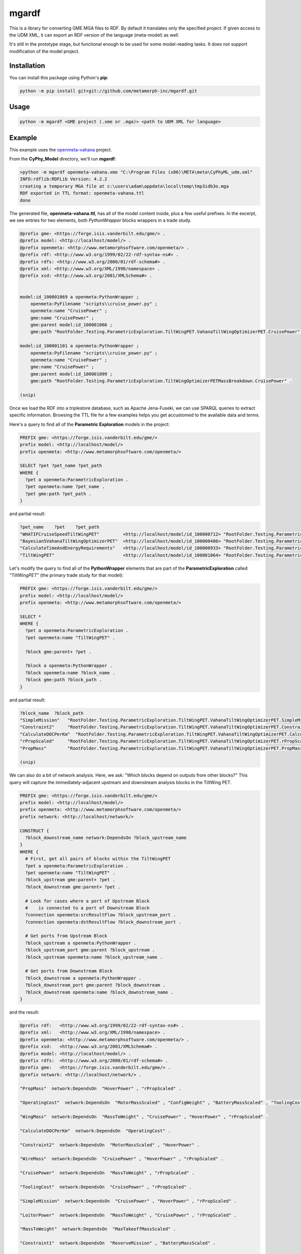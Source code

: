mgardf
======
.. image:: https://ci.appveyor.com/api/projects/status/github/metamorph-inc/mgardf?svg=true
   :target: https://ci.appveyor.com/project/adamnagel/mgardf

This is a library for converting GME MGA files to RDF. By default it translates only the specified project. If given access to the UDM XML, it can export an RDF version of the language (meta-model) as well.

It's still in the prototype stage, but functional enough to be used for some model-reading tasks. It does not support modification of the model project.

Installation
------------
You can install this package using Python's **pip**:

.. code-block::

   python -m pip install git+git://github.com/metamorph-inc/mgardf.git

Usage
-----
.. code-block::

   python -m mgardf <GME project (.xme or .mga)> <path to UDM XML for language>
   
Example
-------
This example uses the `openmeta-vahana <https://github.com/metamorph-inc/openmeta-vahana>`_ project.

From the **CyPhy_Model** directory, we'll run **mgardf**:

.. code-block::
   
   >python -m mgardf openmeta-vahana.xme "C:\Program Files (x86)\META\meta\CyPhyML_udm.xml"
   INFO:rdflib:RDFLib Version: 4.2.2
   creating a temporary MGA file at c:\users\adam\appdata\local\temp\tmp3idb3o.mga
   RDF exported in TTL format: openmeta-vahana.ttl
   done
   
The generated file, **openmeta-vahana.ttl**, has all of the model content inside, plus a few useful prefixes. In the excerpt, we see entries for two elements, both *PythonWrapper* blocks wrappers in a trade study.

.. code-block:: Turtle

   @prefix gme: <https://forge.isis.vanderbilt.edu/gme/> .
   @prefix model: <http://localhost/model/> .
   @prefix openmeta: <http://www.metamorphsoftware.com/openmeta/> .
   @prefix rdf: <http://www.w3.org/1999/02/22-rdf-syntax-ns#> .
   @prefix rdfs: <http://www.w3.org/2000/01/rdf-schema#> .
   @prefix xml: <http://www.w3.org/XML/1998/namespace> .
   @prefix xsd: <http://www.w3.org/2001/XMLSchema#> .

   
   model:id_100001069 a openmeta:PythonWrapper ;
       openmeta:PyFilename "scripts\\cruise_power.py" ;
       openmeta:name "CruisePower" ;
       gme:name "CruisePower" ;
       gme:parent model:id_100001066 ;
       gme:path "RootFolder.Testing.ParametricExploration.TiltWingPET.VahanaTiltWingOptimizerPET.CruisePower" .

   model:id_100001101 a openmeta:PythonWrapper ;
       openmeta:PyFilename "scripts\\cruise_power.py" ;
       openmeta:name "CruisePower" ;
       gme:name "CruisePower" ;
       gme:parent model:id_100001099 ;
       gme:path "RootFolder.Testing.ParametricExploration.TiltWingOptimizerPETMassBreakdown.CruisePower" .
       
   (snip)
   
Once we load the RDF into a triplestore database, such as Apache Jena-Fuseki, we can use SPARQL queries to extract specific information. Browsing the TTL file for a few examples helps you get accustomed to the available data and terms.
       
Here's a query to find all of the **Parametric Exploration** models in the project:

.. code-block:: SPARQL
   
   PREFIX gme: <https://forge.isis.vanderbilt.edu/gme/>
   prefix model: <http://localhost/model/>
   prefix openmeta: <http://www.metamorphsoftware.com/openmeta/>

   SELECT ?pet ?pet_name ?pet_path
   WHERE {
     ?pet a openmeta:ParametricExploration .
     ?pet openmeta:name ?pet_name .
     ?pet gme:path ?pet_path .
   }
   
and partial result:

.. code-block::

   ?pet_name	?pet	?pet_path
   "WHATIFCruiseSpeedTiltWingPET"         <http://localhost/model/id_100000712>	"RootFolder.Testing.ParametricExploration.AdditionalTiltWingPETs.WHATIFCruiseSpeedTiltWingPET"
   "Bayesian5VahanaTiltWingOptimizerPET"  <http://localhost/model/id_100000486>	"RootFolder.Testing.ParametricExploration.Debug.TestBayesianOptimization.Bayesian5VahanaTiltWingOptimizerPET"
   "CalculateTimeAndEnergyRequirements"   <http://localhost/model/id_100000933>	"RootFolder.Testing.ParametricExploration.TiltWingPETOrganized.VahanaTiltWingOptimizerPET.CalculateTimeAndEnergyRequirements"
   "TiltWingPET"                          <http://localhost/model/id_100001064>	"RootFolder.Testing.ParametricExploration.TiltWingPET"
   
Let's modify the query to find all of the **PythonWrapper** elements that are part of the **ParametricExploration** called *"TiltWingPET"* (the primary trade study for that model):

.. code-block:: SPARQL

   PREFIX gme: <https://forge.isis.vanderbilt.edu/gme/>
   prefix model: <http://localhost/model/>
   prefix openmeta: <http://www.metamorphsoftware.com/openmeta/>

   SELECT *
   WHERE {
     ?pet a openmeta:ParametricExploration .
     ?pet openmeta:name "TiltWingPET" .

     ?block gme:parent+ ?pet .

     ?block a openmeta:PythonWrapper .
     ?block openmeta:name ?block_name .
     ?block gme:path ?block_path .
   }
   
and partial result:

.. code-block:: 
   
   ?block_name	?block_path
   "SimpleMission"   "RootFolder.Testing.ParametricExploration.TiltWingPET.VahanaTiltWingOptimizerPET.SimpleMission"
   "Constraint2"     "RootFolder.Testing.ParametricExploration.TiltWingPET.VahanaTiltWingOptimizerPET.Constraint2"
   "CalculateDOCPerKm"	"RootFolder.Testing.ParametricExploration.TiltWingPET.VahanaTiltWingOptimizerPET.CalculateDOCPerKm"
   "rPropScaled"     "RootFolder.Testing.ParametricExploration.TiltWingPET.VahanaTiltWingOptimizerPET.rPropScaled"
   "PropMass"        "RootFolder.Testing.ParametricExploration.TiltWingPET.VahanaTiltWingOptimizerPET.PropMass"
   
   (snip)
   
We can also do a bit of network analysis. Here, we ask: "Which blocks depend on outputs from other blocks?" This query will capture the immediately-adjacent upstream and downstream analysis blocks in the TiltWing PET.

.. code-block:: SPARQL

   PREFIX gme: <https://forge.isis.vanderbilt.edu/gme/>
   prefix model: <http://localhost/model/>
   prefix openmeta: <http://www.metamorphsoftware.com/openmeta/>
   prefix network: <http://localhost/network/>

   CONSTRUCT {
     ?block_downstream_name network:DependsOn ?block_upstream_name
   }
   WHERE {
     # First, get all pairs of blocks within the TiltWingPET
     ?pet a openmeta:ParametricExploration .
     ?pet openmeta:name "TiltWingPET" .
     ?block_upstream gme:parent+ ?pet .
     ?block_downstream gme:parent+ ?pet .

     # Look for cases where a port of Upstream Block 
     #    is connected to a port of Downstream Block
     ?connection openmeta:srcResultFlow ?block_upstream_port .
     ?connection openmeta:dstResultFlow ?block_downstream_port .

     # Get ports from Upstream Block
     ?block_upstream a openmeta:PythonWrapper .
     ?block_upstream_port gme:parent ?block_upstream .
     ?block_upstream openmeta:name ?block_upstream_name .

     # Get ports from Downstream Block
     ?block_downstream a openmeta:PythonWrapper .
     ?block_downstream_port gme:parent ?block_downstream .
     ?block_downstream openmeta:name ?block_downstream_name .
   }
   
and the result:

.. code-block:: Turtle
   
   @prefix rdf:   <http://www.w3.org/1999/02/22-rdf-syntax-ns#> .
   @prefix xml:   <http://www.w3.org/XML/1998/namespace> .
   @prefix openmeta: <http://www.metamorphsoftware.com/openmeta/> .
   @prefix xsd:   <http://www.w3.org/2001/XMLSchema#> .
   @prefix model: <http://localhost/model/> .
   @prefix rdfs:  <http://www.w3.org/2000/01/rdf-schema#> .
   @prefix gme:   <https://forge.isis.vanderbilt.edu/gme/> .
   @prefix network: <http://localhost/network/> .

   "PropMass"  network:DependsOn  "HoverPower" , "rPropScaled" .

   "OperatingCost"  network:DependsOn  "MotorMassScaled" , "ConfigWeight" , "BatteryMassScaled" , "ToolingCost" , "rPropScaled" , "SimpleMission" .

   "WingMass"  network:DependsOn  "MassToWeight" , "CruisePower" , "HoverPower" , "rPropScaled" .

   "CalculateDOCPerKm"  network:DependsOn  "OperatingCost" .

   "Constraint2"  network:DependsOn  "MotorMassScaled" , "HoverPower" .

   "WireMass"  network:DependsOn  "CruisePower" , "HoverPower" , "rPropScaled" .

   "CruisePower"  network:DependsOn  "MassToWeight" , "rPropScaled" .

   "ToolingCost"  network:DependsOn  "CruisePower" , "rPropScaled" .

   "SimpleMission"  network:DependsOn  "CruisePower" , "HoverPower" , "rPropScaled" .

   "LoiterPower"  network:DependsOn  "MassToWeight" , "CruisePower" , "rPropScaled" .

   "MassToWeight"  network:DependsOn  "MaxTakeoffMassScaled" .

   "Constraint1"  network:DependsOn  "ReserveMission" , "BatteryMassScaled" .

   "FuselageMass"  network:DependsOn  "MassToWeight" , "CruisePower" .

   "ReserveMission"  network:DependsOn  "CruisePower" , "HoverPower" , "LoiterPower" , "rPropScaled" .

   "CanardMass"  network:DependsOn  "MassToWeight" , "CruisePower" , "HoverPower" , "rPropScaled" .

   "Constraint3"  network:DependsOn  "ConfigWeight" , "MaxTakeoffMassScaled" .

   "HoverPower"  network:DependsOn  "MassToWeight" , "CruisePower" , "rPropScaled" .

   "ConfigWeight"  network:DependsOn  "FuselageMass" , "PropMass" , "CanardMass" , "WingMass" , "WireMass" , "MaxTakeoffMassScaled" , "rPropScaled" , "MotorMassScaled" , "HoverPower" , "BatteryMassScaled" .
